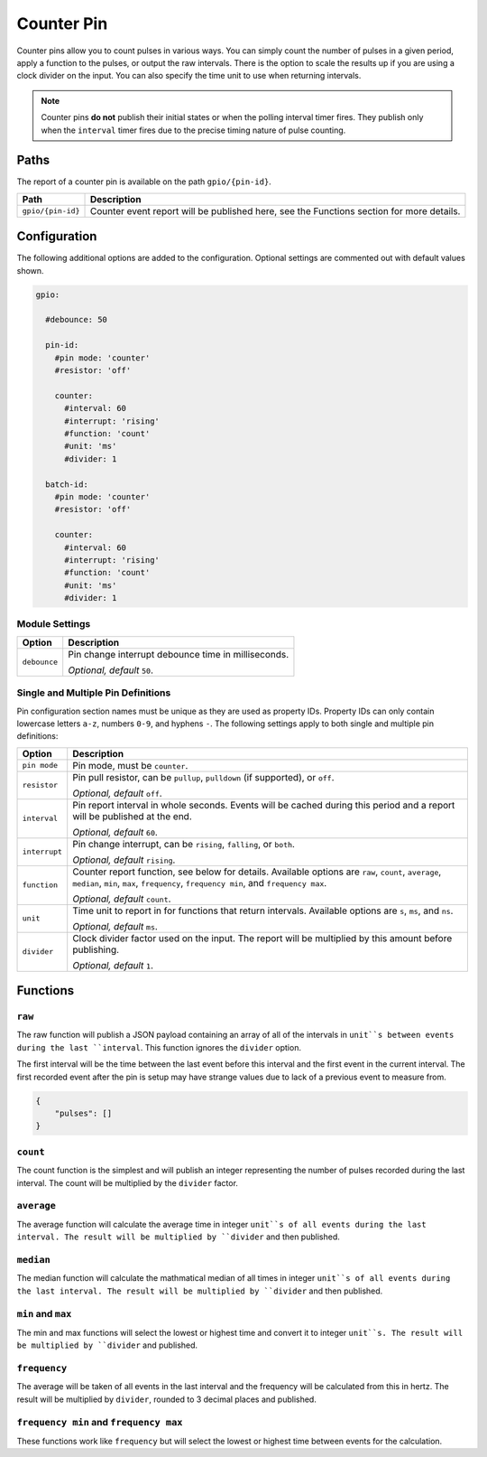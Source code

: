 ###########
Counter Pin
###########


Counter pins allow you to count pulses in various ways. You can simply count
the number of pulses in a given period, apply a function to the pulses, or
output the raw intervals. There is the option to scale the results up if you
are using a clock divider on the input. You can also specify the time unit to
use when returning intervals.

.. note::

    Counter pins **do not** publish their initial states or when the polling
    interval timer fires. They publish only when the ``interval`` timer fires
    due to the precise timing nature of pulse counting.


Paths
=====

The report of a counter pin is available on the path ``gpio/{pin-id}``.

+-------------------+----------------------------------------------+
|       Path        |                 Description                  |
+===================+==============================================+
| ``gpio/{pin-id}`` | Counter event report will be published here, |
|                   | see the Functions section for more details.  |
+-------------------+----------------------------------------------+


Configuration
=============

The following additional options are added to the configuration. Optional
settings are commented out with default values shown.

.. code-block:: yaml

    gpio:

      #debounce: 50

      pin-id:
        #pin mode: 'counter'
        #resistor: 'off'

        counter:
          #interval: 60
          #interrupt: 'rising'
          #function: 'count'
          #unit: 'ms'
          #divider: 1

      batch-id:
        #pin mode: 'counter'
        #resistor: 'off'

        counter:
          #interval: 60
          #interrupt: 'rising'
          #function: 'count'
          #unit: 'ms'
          #divider: 1


Module Settings
---------------

+----------------------+-----------------------------------------------------+
|        Option        |                    Description                      |
+======================+=====================================================+
| ``debounce``         | Pin change interrupt debounce time in milliseconds. |
|                      |                                                     |
|                      | *Optional, default* ``50``.                         |
+----------------------+-----------------------------------------------------+


Single and Multiple Pin Definitions
-----------------------------------

Pin configuration section names must be unique as they are used as property IDs.
Property IDs can only contain lowercase letters ``a-z``, numbers ``0-9``, and
hyphens ``-``. The following settings apply to both single and multiple pin
definitions:

+---------------+---------------------------------------------------------------+
|    Option     |                          Description                          |
+===============+===============================================================+
| ``pin mode``  | Pin mode, must be ``counter``.                                |
+---------------+---------------------------------------------------------------+
| ``resistor``  | Pin pull resistor, can be ``pullup``, ``pulldown``            |
|               | (if supported), or ``off``.                                   |
|               |                                                               |
|               | *Optional, default* ``off``.                                  |
+---------------+---------------------------------------------------------------+
| ``interval``  | Pin report interval in whole seconds. Events will be cached   |
|               | during this period and a report will be published at the end. |
|               |                                                               |
|               | *Optional, default* ``60``.                                   |
+---------------+---------------------------------------------------------------+
| ``interrupt`` | Pin change interrupt, can be ``rising``, ``falling``,         |
|               | or ``both``.                                                  |
|               |                                                               |
|               | *Optional, default* ``rising``.                               |
+---------------+---------------------------------------------------------------+
| ``function``  | Counter report function, see below for details. Available     |
|               | options are ``raw``, ``count``, ``average``, ``median``,      |
|               | ``min``, ``max``, ``frequency``, ``frequency min``, and       |
|               | ``frequency max``.                                            |
|               |                                                               |
|               | *Optional, default* ``count``.                                |
+---------------+---------------------------------------------------------------+
| ``unit``      | Time unit to report in for functions that return intervals.   |
|               | Available options are ``s``, ``ms``, and ``ns``.              |
|               |                                                               |
|               | *Optional, default* ``ms``.                                   |
+---------------+---------------------------------------------------------------+
| ``divider``   | Clock divider factor used on the input. The report will       |
|               | be multiplied by this amount before publishing.               |
|               |                                                               |
|               | *Optional, default* ``1``.                                    |
+---------------+---------------------------------------------------------------+


Functions
=========

``raw``
-------

The raw function will publish a JSON payload containing an array of all of
the intervals in ``unit``s between events during the last ``interval``. This
function ignores the ``divider`` option.

The first interval will be the time between the last event before this
interval and the first event in the current interval. The first recorded
event after the pin is setup may have strange values due to lack of a
previous event to measure from.

.. code-block:: JSON

    {
        "pulses": []
    }

``count``
---------

The count function is the simplest and will publish an integer representing the
number of pulses recorded during the last interval. The count will be multiplied
by the ``divider`` factor.

``average``
-----------

The average function will calculate the average time in integer ``unit``s of all
events during the last interval. The result will be multiplied by ``divider``
and then published.

``median``
----------

The median function will calculate the mathmatical median of all times in
integer ``unit``s of all events during the last interval. The result will be
multiplied by ``divider`` and then published.

``min`` and ``max``
-------------------

The min and max functions will select the lowest or highest time and convert it
to integer ``unit``s. The result will be multiplied by ``divider`` and published.

``frequency``
-------------

The average will be taken of all events in the last interval and the frequency
will be calculated from this in hertz. The result will be multiplied by
``divider``, rounded to 3 decimal places and published.

``frequency min`` and ``frequency max``
---------------------------------------

These functions work like ``frequency`` but will select the lowest or highest
time between events for the calculation.
